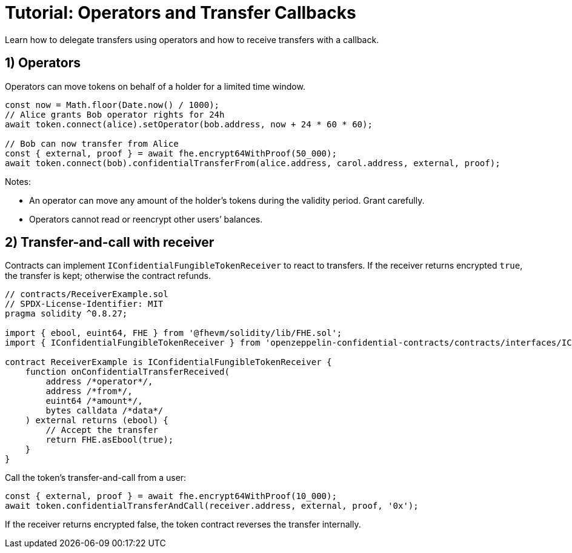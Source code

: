 = Tutorial: Operators and Transfer Callbacks

Learn how to delegate transfers using operators and how to receive transfers with a callback.

== 1) Operators

Operators can move tokens on behalf of a holder for a limited time window.

[source,ts]
----
const now = Math.floor(Date.now() / 1000);
// Alice grants Bob operator rights for 24h
await token.connect(alice).setOperator(bob.address, now + 24 * 60 * 60);

// Bob can now transfer from Alice
const { external, proof } = await fhe.encrypt64WithProof(50_000);
await token.connect(bob).confidentialTransferFrom(alice.address, carol.address, external, proof);
----

Notes:

- An operator can move any amount of the holder’s tokens during the validity period. Grant carefully.
- Operators cannot read or reencrypt other users’ balances.

== 2) Transfer-and-call with receiver

Contracts can implement `IConfidentialFungibleTokenReceiver` to react to transfers. If the receiver returns encrypted `true`, the transfer is kept; otherwise the contract refunds.

[source,solidity]
----
// contracts/ReceiverExample.sol
// SPDX-License-Identifier: MIT
pragma solidity ^0.8.27;

import { ebool, euint64, FHE } from '@fhevm/solidity/lib/FHE.sol';
import { IConfidentialFungibleTokenReceiver } from 'openzeppelin-confidential-contracts/contracts/interfaces/IConfidentialFungibleTokenReceiver.sol';

contract ReceiverExample is IConfidentialFungibleTokenReceiver {
    function onConfidentialTransferReceived(
        address /*operator*/,
        address /*from*/,
        euint64 /*amount*/,
        bytes calldata /*data*/
    ) external returns (ebool) {
        // Accept the transfer
        return FHE.asEbool(true);
    }
}
----

Call the token’s transfer-and-call from a user:

[source,ts]
----
const { external, proof } = await fhe.encrypt64WithProof(10_000);
await token.confidentialTransferAndCall(receiver.address, external, proof, '0x');
----

If the receiver returns encrypted false, the token contract reverses the transfer internally.

